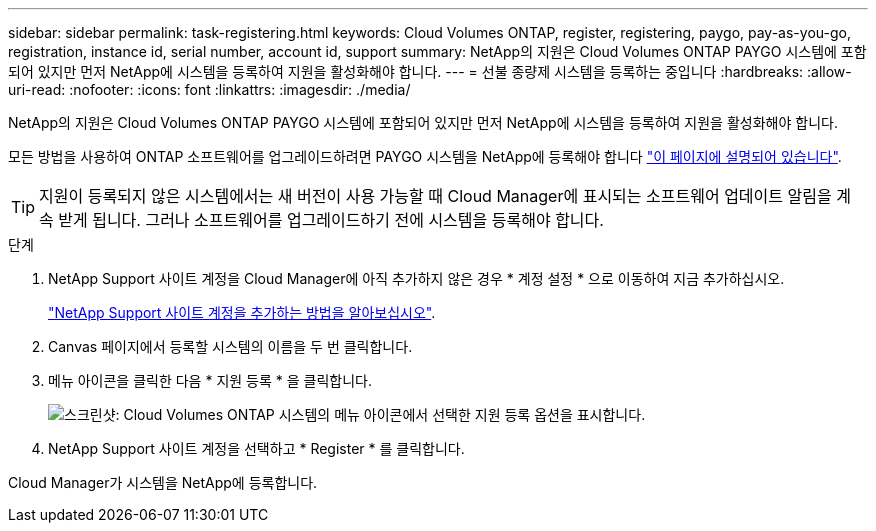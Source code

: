 ---
sidebar: sidebar 
permalink: task-registering.html 
keywords: Cloud Volumes ONTAP, register, registering, paygo, pay-as-you-go, registration, instance id, serial number, account id, support 
summary: NetApp의 지원은 Cloud Volumes ONTAP PAYGO 시스템에 포함되어 있지만 먼저 NetApp에 시스템을 등록하여 지원을 활성화해야 합니다. 
---
= 선불 종량제 시스템을 등록하는 중입니다
:hardbreaks:
:allow-uri-read: 
:nofooter: 
:icons: font
:linkattrs: 
:imagesdir: ./media/


[role="lead"]
NetApp의 지원은 Cloud Volumes ONTAP PAYGO 시스템에 포함되어 있지만 먼저 NetApp에 시스템을 등록하여 지원을 활성화해야 합니다.

모든 방법을 사용하여 ONTAP 소프트웨어를 업그레이드하려면 PAYGO 시스템을 NetApp에 등록해야 합니다 link:task-updating-ontap-cloud.html["이 페이지에 설명되어 있습니다"].


TIP: 지원이 등록되지 않은 시스템에서는 새 버전이 사용 가능할 때 Cloud Manager에 표시되는 소프트웨어 업데이트 알림을 계속 받게 됩니다. 그러나 소프트웨어를 업그레이드하기 전에 시스템을 등록해야 합니다.

.단계
. NetApp Support 사이트 계정을 Cloud Manager에 아직 추가하지 않은 경우 * 계정 설정 * 으로 이동하여 지금 추가하십시오.
+
https://docs.netapp.com/us-en/cloud-manager-setup-admin/task-adding-nss-accounts.html["NetApp Support 사이트 계정을 추가하는 방법을 알아보십시오"^].

. Canvas 페이지에서 등록할 시스템의 이름을 두 번 클릭합니다.
. 메뉴 아이콘을 클릭한 다음 * 지원 등록 * 을 클릭합니다.
+
image:screenshot_menu_registration.gif["스크린샷: Cloud Volumes ONTAP 시스템의 메뉴 아이콘에서 선택한 지원 등록 옵션을 표시합니다."]

. NetApp Support 사이트 계정을 선택하고 * Register * 를 클릭합니다.


Cloud Manager가 시스템을 NetApp에 등록합니다.

